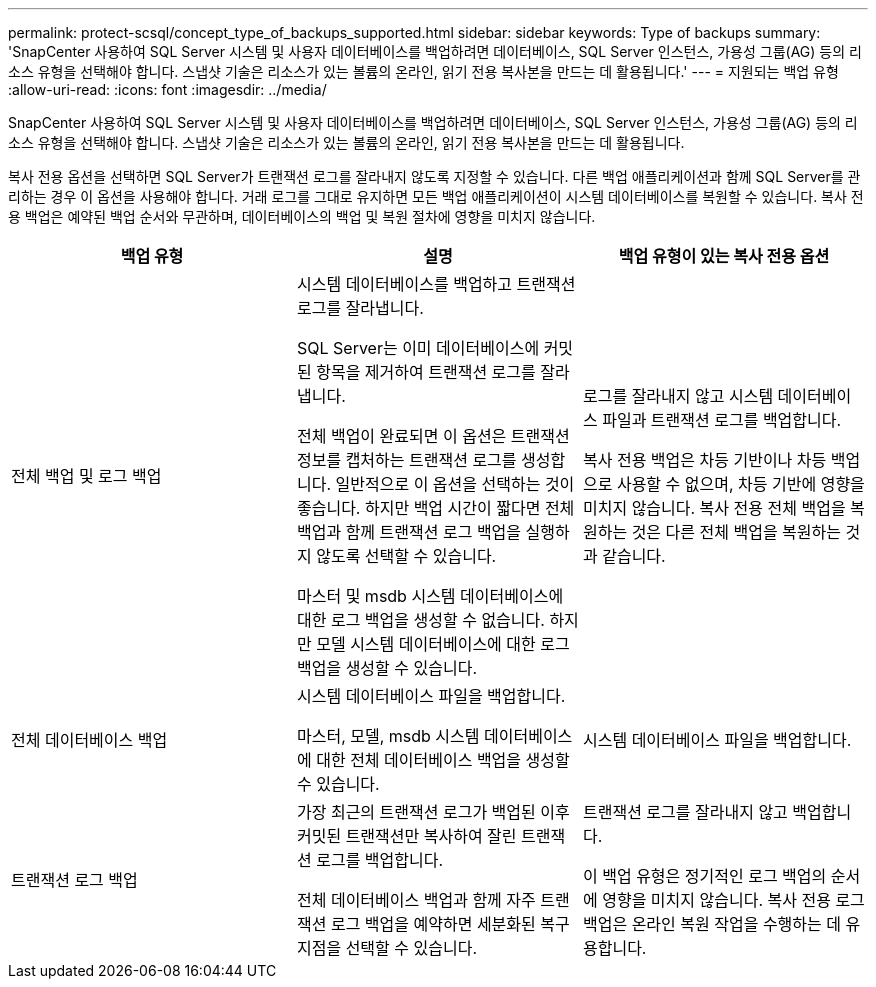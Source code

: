 ---
permalink: protect-scsql/concept_type_of_backups_supported.html 
sidebar: sidebar 
keywords: Type of backups 
summary: 'SnapCenter 사용하여 SQL Server 시스템 및 사용자 데이터베이스를 백업하려면 데이터베이스, SQL Server 인스턴스, 가용성 그룹(AG) 등의 리소스 유형을 선택해야 합니다.  스냅샷 기술은 리소스가 있는 볼륨의 온라인, 읽기 전용 복사본을 만드는 데 활용됩니다.' 
---
= 지원되는 백업 유형
:allow-uri-read: 
:icons: font
:imagesdir: ../media/


[role="lead"]
SnapCenter 사용하여 SQL Server 시스템 및 사용자 데이터베이스를 백업하려면 데이터베이스, SQL Server 인스턴스, 가용성 그룹(AG) 등의 리소스 유형을 선택해야 합니다.  스냅샷 기술은 리소스가 있는 볼륨의 온라인, 읽기 전용 복사본을 만드는 데 활용됩니다.

복사 전용 옵션을 선택하면 SQL Server가 트랜잭션 로그를 잘라내지 않도록 지정할 수 있습니다.  다른 백업 애플리케이션과 함께 SQL Server를 관리하는 경우 이 옵션을 사용해야 합니다.  거래 로그를 그대로 유지하면 모든 백업 애플리케이션이 시스템 데이터베이스를 복원할 수 있습니다.  복사 전용 백업은 예약된 백업 순서와 무관하며, 데이터베이스의 백업 및 복원 절차에 영향을 미치지 않습니다.

|===
| 백업 유형 | 설명 | 백업 유형이 있는 복사 전용 옵션 


 a| 
전체 백업 및 로그 백업
 a| 
시스템 데이터베이스를 백업하고 트랜잭션 로그를 잘라냅니다.

SQL Server는 이미 데이터베이스에 커밋된 항목을 제거하여 트랜잭션 로그를 잘라냅니다.

전체 백업이 완료되면 이 옵션은 트랜잭션 정보를 캡처하는 트랜잭션 로그를 생성합니다.  일반적으로 이 옵션을 선택하는 것이 좋습니다.  하지만 백업 시간이 짧다면 전체 백업과 함께 트랜잭션 로그 백업을 실행하지 않도록 선택할 수 있습니다.

마스터 및 msdb 시스템 데이터베이스에 대한 로그 백업을 생성할 수 없습니다.  하지만 모델 시스템 데이터베이스에 대한 로그 백업을 생성할 수 있습니다.
 a| 
로그를 잘라내지 않고 시스템 데이터베이스 파일과 트랜잭션 로그를 백업합니다.

복사 전용 백업은 차등 기반이나 차등 백업으로 사용할 수 없으며, 차등 기반에 영향을 미치지 않습니다.  복사 전용 전체 백업을 복원하는 것은 다른 전체 백업을 복원하는 것과 같습니다.



 a| 
전체 데이터베이스 백업
 a| 
시스템 데이터베이스 파일을 백업합니다.

마스터, 모델, msdb 시스템 데이터베이스에 대한 전체 데이터베이스 백업을 생성할 수 있습니다.
 a| 
시스템 데이터베이스 파일을 백업합니다.



 a| 
트랜잭션 로그 백업
 a| 
가장 최근의 트랜잭션 로그가 백업된 이후 커밋된 트랜잭션만 복사하여 잘린 트랜잭션 로그를 백업합니다.

전체 데이터베이스 백업과 함께 자주 트랜잭션 로그 백업을 예약하면 세분화된 복구 지점을 선택할 수 있습니다.
 a| 
트랜잭션 로그를 잘라내지 않고 백업합니다.

이 백업 유형은 정기적인 로그 백업의 순서에 영향을 미치지 않습니다.  복사 전용 로그 백업은 온라인 복원 작업을 수행하는 데 유용합니다.

|===